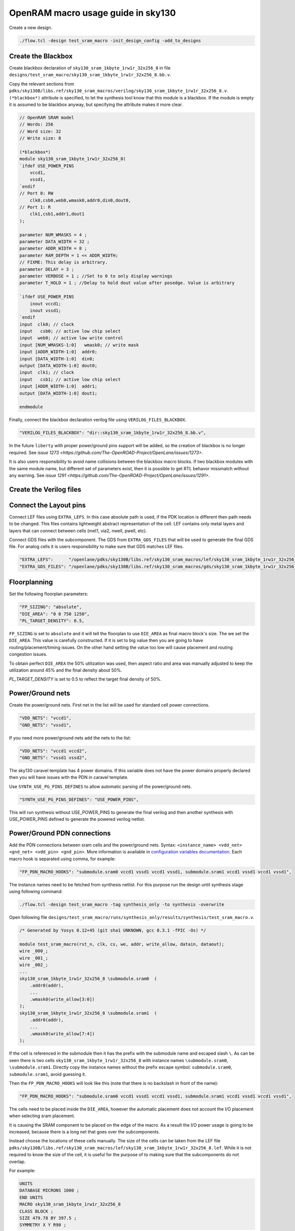 OpenRAM macro usage guide in sky130
--------------------------------------------------------------------------------

Create a new design.

.. code-block:: console

    ./flow.tcl -design test_sram_macro -init_design_config -add_to_designs

Create the Blackbox
^^^^^^^^^^^^^^^^^^^^^^^^^^^^^^^^^^^^^^^^^^^^^^^^^^^^^^^^^^^^^^^^^^^^^^^^^^^^^^^^

Create blackbox declaration of ``sky130_sram_1kbyte_1rw1r_32x256_8``
in file ``designs/test_sram_macro/sky130_sram_1kbyte_1rw1r_32x256_8.bb.v``.

Copy the relevant sections from ``pdks/sky130B/libs.ref/sky130_sram_macros/verilog/sky130_sram_1kbyte_1rw1r_32x256_8.v``.
``(*blackbox*)`` attribute is specified, to let the synthesis tool know that this module is a blackbox.
If the module is empty it is assumed to be blackbox anyway, but specifying the attribute makes it more clear.

.. code-block:: verilog

    // OpenRAM SRAM model
    // Words: 256
    // Word size: 32
    // Write size: 8

    (*blackbox*)
    module sky130_sram_1kbyte_1rw1r_32x256_8(
    `ifdef USE_POWER_PINS
        vccd1,
        vssd1,
    `endif
    // Port 0: RW
        clk0,csb0,web0,wmask0,addr0,din0,dout0,
    // Port 1: R
        clk1,csb1,addr1,dout1
    );

    parameter NUM_WMASKS = 4 ;
    parameter DATA_WIDTH = 32 ;
    parameter ADDR_WIDTH = 8 ;
    parameter RAM_DEPTH = 1 << ADDR_WIDTH;
    // FIXME: This delay is arbitrary.
    parameter DELAY = 3 ;
    parameter VERBOSE = 1 ; //Set to 0 to only display warnings
    parameter T_HOLD = 1 ; //Delay to hold dout value after posedge. Value is arbitrary

    `ifdef USE_POWER_PINS
        inout vccd1;
        inout vssd1;
    `endif
    input  clk0; // clock
    input   csb0; // active low chip select
    input  web0; // active low write control
    input [NUM_WMASKS-1:0]   wmask0; // write mask
    input [ADDR_WIDTH-1:0]  addr0;
    input [DATA_WIDTH-1:0]  din0;
    output [DATA_WIDTH-1:0] dout0;
    input  clk1; // clock
    input   csb1; // active low chip select
    input [ADDR_WIDTH-1:0]  addr1;
    output [DATA_WIDTH-1:0] dout1;

    endmodule

Finally, connect the blackbox declaration verilog file using ``VERILOG_FILES_BLACKBOX``.

.. code-block:: json

    "VERILOG_FILES_BLACKBOX": "dir::sky130_sram_1kbyte_1rw1r_32x256_8.bb.v",

In the future ``liberty`` with proper power/ground pins support will be added,
so the creation of blackbox is no longer required. See `issue 1273 <https://github.com/The-OpenROAD-Project/OpenLane/issues/1273>`.

It is also users responsibility to avoid name collisions between the blackbox macro blocks.
If two blackbox modules with the same module name, but different set of parameters exist,
then it is possible to get RTL behavor missmatch without any warning. See `issue 1291 <https://github.com/The-OpenROAD-Project/OpenLane/issues/1291>`.

Create the Verilog files
^^^^^^^^^^^^^^^^^^^^^^^^^^^^^^^^^^^^^^^^^^^^^^^^^^^^^^^^^^^^^^^^^^^^^^^^^^^^^^^^


.. todo:: Create the verilog file

Connect the Layout pins
^^^^^^^^^^^^^^^^^^^^^^^^^^^^^^^^^^^^^^^^^^^^^^^^^^^^^^^^^^^^^^^^^^^^^^^^^^^^^^^^


Connect LEF files using ``EXTRA_LEFS``.
In this case absolute path is used, if the PDK location is different then path needs to be changed.
This files contains lightweight abstract representation of the cell.
LEF contains only metal layers and layers that can connect between cells (met1, via2, nwell, pwell, etc).

Connect GDS files with the subcomponent.
The GDS from ``EXTRA_GDS_FILES`` that will be used to generate the final GDS file.
For analog cells it is users responsibility to make sure that GDS matches LEF files.

.. code-block:: json

    "EXTRA_LEFS":      "/openlane/pdks/sky130B/libs.ref/sky130_sram_macros/lef/sky130_sram_1kbyte_1rw1r_32x256_8.lef",
    "EXTRA_GDS_FILES": "/openlane/pdks/sky130B/libs.ref/sky130_sram_macros/gds/sky130_sram_1kbyte_1rw1r_32x256_8.gds",
    
Floorplanning
^^^^^^^^^^^^^^^^^^^^^^^^^^^^^^^^^^^^^^^^^^^^^^^^^^^^^^^^^^^^^^^^^^^^^^^^^^^^^^^^

Set the following floorplan parameters:

.. code-block:: json

    "FP_SIZING": "absolute",
    "DIE_AREA": "0 0 750 1250",
    "PL_TARGET_DENSITY": 0.5,

``FP_SIZING`` is set to ``absolute`` and it will tell the floorplan to use ``DIE_AREA`` as final macro block's size.
The we set the ``DIE_AREA``. This value is carefully constructed.
If it is set to big value then you are going to have routing/placement/timing issues.
On the other hand setting the value too low will cause placement and routing congestion issues.

To obtain perfect ``DIE_AREA`` the 50% utilization was used,
then aspect ratio and area was manually adjusted to keep the utilization around 45% and the final density about 50%.

`PL_TARGET_DENSITY` is set to 0.5 to reflect the target final density of 50%.


Power/Ground nets
^^^^^^^^^^^^^^^^^^^^^^^^^^^^^^^^^^^^^^^^^^^^^^^^^^^^^^^^^^^^^^^^^^^^^^^^^^^^^^^^

Create the power/ground nets.
First net in the list will be used for standard cell power connections.

.. code-block:: json

    "VDD_NETS": "vccd1",
    "GND_NETS": "vssd1",

If you need more power/ground nets add the nets to the list:

.. code-block:: json

    "VDD_NETS": "vccd1 vccd2",
    "GND_NETS": "vssd1 vssd2",

The sky130 caravel template has 4 power domains.
If this variable does not have the power domains properly declared then you will have issues with the PDN in caravel template.

Use ``SYNTH_USE_PG_PINS_DEFINES`` to allow automatic parsing of the power/ground nets.

.. code-block:: json

    "SYNTH_USE_PG_PINS_DEFINES": "USE_POWER_PINS",
    
This will run synthesis without USE_POWER_PINS to generate the final verilog
and then another synthesis with USE_POWER_PINS defined to generate the powered verilog netlist.

Power/Ground PDN connections
^^^^^^^^^^^^^^^^^^^^^^^^^^^^^^^^^^^^^^^^^^^^^^^^^^^^^^^^^^^^^^^^^^^^^^^^^^^^^^^^

Add the PDN connections between sram cells and the power/ground nets.
Syntax: ``<instance_name> <vdd_net> <gnd_net> <vdd_pin> <gnd_pin>``.
More information is available in `configuration variables documentation <configuration>`_.
Each macro hook is separated using comma, for example:

.. code-block:: json

    "FP_PDN_MACRO_HOOKS": "submodule.sram0 vccd1 vssd1 vccd1 vssd1, submodule.sram1 vccd1 vssd1 vccd1 vssd1",

The instance names need to be fetched from synthesis netlist.
For this purpose run the design until synthesis stage using following command:

.. code-block:: console

    ./flow.tcl -design test_sram_macro -tag synthesis_only -to synthesis -overwrite

Open following file ``designs/test_sram_macro/runs/synthesis_only/results/synthesis/test_sram_macro.v``.


.. code-block:: verilog

    /* Generated by Yosys 0.12+45 (git sha1 UNKNOWN, gcc 8.3.1 -fPIC -Os) */

    module test_sram_macro(rst_n, clk, cs, we, addr, write_allow, datain, dataout);
    wire _000_;
    wire _001_;
    wire _002_;
    ...
    sky130_sram_1kbyte_1rw1r_32x256_8 \submodule.sram0  (
        .addr0(addr),
        ...
        .wmask0(write_allow[3:0])
    );
    sky130_sram_1kbyte_1rw1r_32x256_8 \submodule.sram1  (
        .addr0(addr),
        ...
        .wmask0(write_allow[7:4])
    );


If the cell is referenced in the submodule then it has the prefix with the submodule name and escaped slash ``\``.
As can be seen there is two cells ``sky130_sram_1kbyte_1rw1r_32x256_8`` with instance names ``\submodule.sram0``, ``\submodule.sram1``.
Directly copy the instance names without the prefix escape symbol: ``submodule.sram0``, ``submodule.sram1``, avoid guessing it.


Then the ``FP_PDN_MACRO_HOOKS`` will look like this (note that there is no backslash in front of the name):

.. code-block:: json

    "FP_PDN_MACRO_HOOKS": "submodule.sram0 vccd1 vssd1 vccd1 vssd1, submodule.sram1 vccd1 vssd1 vccd1 vssd1",


The cells need to be placed inside the ``DIE_AREA``,
however the automatic placement does not account the I/O placement when selecting sram placement.

It is causing the SRAM component to be placed on the edge of the macro.
As a result the I/O power usage is going to be increased,
because there is a long net that goes over the subcomponents.

Instead choose the locations of these cells manually.
The size of the cells can be taken from the LEF file ``pdks/sky130B/libs.ref/sky130_sram_macros/lef/sky130_sram_1kbyte_1rw1r_32x256_8.lef``.
While it is not required to know the size of the cell,
it is useful for the purpose of to making sure that the subcomponents do not overlap.

For example:

.. code-block::

    UNITS
    DATABASE MICRONS 1000 ;
    END UNITS
    MACRO sky130_sram_1kbyte_1rw1r_32x256_8
    CLASS BLOCK ;
    SIZE 479.78 BY 397.5 ;
    SYMMETRY X Y R90 ;

To specify the cell placement create file ``designs/test_sram_macro/macro_placement.cfg``:

.. code-block::

    submodule.sram0 125 125 N
    submodule.sram1 125 700 S

The syntax is ``<instance name> <x> <y> <direction>``.
The instance name needs to be taken directly from synthesis netlist without escape symbol at the beggining.

Then modify the ``config.json`` to reference this file.

.. code-block:: json

    "MACRO_PLACEMENT_CFG": "dir::macro_placement.cfg",

Resolving issues
^^^^^^^^^^^^^^^^^^^^^^^^^^^^^^^^^^^^^^^^^^^^^^^^^^^^^^^^^^^^^^^^^^^^^^^^^^^^^^^^

Memory footprint
""""""""""""""""""""""""""""""""""""""""""""""""""""""""""""""""""""""""""""""""

While running the flow it may use significant amount of memory.
You can temporary disable KLayout XOR check to reduce the memory footprint, while experimenting.
But for the final GDS submission make sure that XOR check is enabled.

.. code-block:: json

    "RUN_KLAYOUT_XOR": false,

DRCs inside SRAM macros
""""""""""""""""""""""""""""""""""""""""""""""""""""""""""""""""""""""""""""""""

The sky130 uses optical proximity to reduce the size of the SRAM transistors.
The SRAM blocks in sky130 generated by OpenRAM use different DRC ruleset to accomodate for this size reduction.
Therefore when running the Magic VLSI it is expected to have many DRC violations.

The ``MAGIC_DRC_USE_GDS`` can be set to false, forcing the Magic VLSI to run DRC on DEF/LEF instead of GDS.
However, you will still get DRCs.

.. code-block:: json

    "MAGIC_DRC_USE_GDS": false

For this example we can just disable the DRC check.
However, this is very dangerous and needs to be approved by the foundry.

.. code-block:: json

    "RUN_MAGIC_DRC": false

JSON syntax error regarding the comma
""""""""""""""""""""""""""""""""""""""""""""""""""""""""""""""""""""""""""""""""

The last field of the object in JSON must not have any commas, otherwise you will have a syntax issue:

.. code-block::

    [INFO]: Using configuration in 'designs/test_sram_macro/config.json'...
    [ERROR]: Traceback (most recent call last):
    File "/openlane/scripts/config/to_tcl.py", line 351, in <module>
        cli()
    File "/usr/local/lib/python3.6/site-packages/click/core.py", line 1128, in __call__
        return self.main(*args, **kwargs)
    File "/usr/local/lib/python3.6/site-packages/click/core.py", line 1053, in main
        rv = self.invoke(ctx)
    File "/usr/local/lib/python3.6/site-packages/click/core.py", line 1659, in invoke
        return _process_result(sub_ctx.command.invoke(sub_ctx))
    File "/usr/local/lib/python3.6/site-packages/click/core.py", line 1395, in invoke
        return ctx.invoke(self.callback, **ctx.params)
    File "/usr/local/lib/python3.6/site-packages/click/core.py", line 754, in invoke
        return __callback(*args, **kwargs)
    File "/openlane/scripts/config/to_tcl.py", line 337, in config_json_to_tcl
        config_dict = json.loads(config_json_str)
    File "/usr/lib64/python3.6/json/__init__.py", line 354, in loads
        return _default_decoder.decode(s)
    File "/usr/lib64/python3.6/json/decoder.py", line 339, in decode
        obj, end = self.raw_decode(s, idx=_w(s, 0).end())
    File "/usr/lib64/python3.6/json/decoder.py", line 355, in raw_decode
        obj, end = self.scan_once(s, idx)
    json.decoder.JSONDecodeError: Expecting property name enclosed in double quotes: line 27 column 1 (char 901)


Right way:

.. code-block::

    {
        ...
        "RUN_MAGIC_DRC": false
    }

Wrong way:

.. code-block::

    {
        ...
        "RUN_MAGIC_DRC": false,
    }

Running the flow
^^^^^^^^^^^^^^^^^^^^^^^^^^^^^^^^^^^^^^^^^^^^^^^^^^^^^^^^^^^^^^^^^^^^^^^^^^^^^^^^

Final ``config.json`` looks like this:

.. code-block::

    {
        "DESIGN_NAME": "test_sram_macro",
        "VERILOG_FILES": "dir::src/*.v",
        "CLOCK_PORT": "clk",
        "CLOCK_PERIOD": 10.0,
        "DESIGN_IS_CORE": true,

        "FP_SIZING": "absolute",
        "DIE_AREA": "0 0 750 1250",
        "PL_TARGET_DENSITY": 0.5,

        "VDD_NETS": "vccd1",
        "GND_NETS": "vssd1",

        "SYNTH_USE_PG_PINS_DEFINES": "USE_POWER_PINS",
        
        "FP_PDN_MACRO_HOOKS": "submodule.sram0 vccd1 vssd1 vccd1 vssd1, submodule.sram1 vccd1 vssd1 vccd1 vssd1",
        
        "MACRO_PLACEMENT_CFG": "dir::macro_placement.cfg",

        "EXTRA_LEFS":      "/openlane/pdks/sky130B/libs.ref/sky130_sram_macros/lef/sky130_sram_1kbyte_1rw1r_32x256_8.lef",
        "EXTRA_GDS_FILES": "/openlane/pdks/sky130B/libs.ref/sky130_sram_macros/gds/sky130_sram_1kbyte_1rw1r_32x256_8.gds",
        "VERILOG_FILES_BLACKBOX": "dir::sky130_sram_1kbyte_1rw1r_32x256_8.bb.v",

        "RUN_KLAYOUT_XOR": false,
        "RUN_MAGIC_DRC": false
    }



.. todo:: Add pictures of the macro placement in floorplan


.. todo:: Add pictures of final result


.. todo:: Explain above

./flow.tcl -design test_sram_macro -tag full_guide_use_deflef_drc -overwrite

.. todo:: Explain above

./flow.tcl -design test_sram_macro -tag full_guide -overwrite


.. todo:: Explain why the placement might fail (Because not enough space/ because too much space)
.. todo:: Explain the PDN connections
.. todo:: Explain the power pins/nets connections
